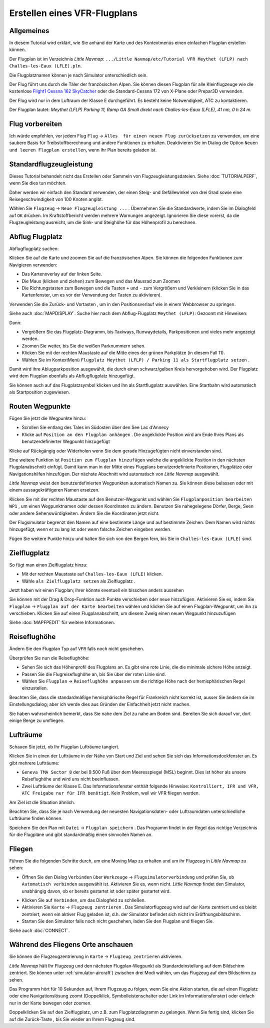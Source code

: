 Erstellen eines VFR-Flugplans
-----------------------------

Allgemeines
~~~~~~~~~~~

In diesem Tutorial wird erklärt, wie Sie anhand der Karte und des
Kontextmenüs einen einfachen Flugplan erstellen können.

Der Flugplan ist im Verzeichnis *Little Navmap*:
``.../Little Navmap/etc/Tutorial VFR Meythet (LFLP) nach Challes-les-Eaux (LFLE).pln``.

Die Flugplatznamen können je nach Simulator unterschiedlich sein.

Der Flug führt uns durch die Täler der französischen Alpen. Sie können
diesen Flugplan für alle Kleinflugzeuge wie die kostenlose `Flight1
Cessna 162
SkyCatcher <http://www.flight1.com/view.asp?page=skycatcher>`__ oder die
Standard-Cessna 172 von X-Plane oder Prepar3D verwenden.

Der Flug wird nur in dem Luftraum der Klasse E durchgeführt. Es besteht
keine Notwendigkeit, ATC zu kontaktieren.

Der Flugplan lautet: *Meythet (LFLP) Parking 11, Ramp GA Small direkt
nach Challes-les-Eaux (LFLE), 41 nm, 0 h 24 m.*

Flug vorbereiten
~~~~~~~~~~~~~~~~

Ich würde empfehlen, vor jedem Flug ``Flug`` ->
``Alles  für einen neuen Flug zurücksetzen`` |Reset all for a new
Flight| zu verwenden, um eine saubere Basis für Treibstoffberechnung und
andere Funktionen zu erhalten. Deaktivieren Sie im Dialog die Option
``Neuen und leeren Flugplan erstellen``, wenn Ihr Plan bereits geladen
ist.

Standardflugzeugleistung
~~~~~~~~~~~~~~~~~~~~~~~~

Dieses Tutorial behandelt nicht das Erstellen oder Sammeln von
Flugzeugleistungsdateien. Siehe :doc:`TUTORIALPERF`, wenn Sie dies tun möchten.

Daher werden wir einfach den Standard verwenden, der einen Steig- und
Gefällewinkel von drei Grad sowie eine Reisegeschwindigkeit von 100
Knoten angibt.

Wählen Sie ``Flugzeug`` -> ``Neue Flugzeugleistung ...`` |New Aircraft
Performance ...|. Übernehmen Sie die Standardwerte, indem Sie im
Dialogfeld auf ``OK`` drücken. Im Kraftstoffbericht werden mehrere
Warnungen angezeigt. Ignorieren Sie diese vorerst, da die
Flugzeugleistung ausreicht, um die Sink- und Steighöhe für das
Höhenprofil zu berechnen.

Abflug Flugplatz
~~~~~~~~~~~~~~~~

Abflugflugplatz suchen:

Klicken Sie auf die Karte und zoomen Sie auf die französischen Alpen.
Sie können die folgenden Funktionen zum Navigieren verwenden:

-  Das Kartenoverlay auf der linken Seite.
-  Die Maus (klicken und ziehen) zum Bewegen und das Mausrad zum Zoomen
-  Die Richtungstasten zum Bewegen und die Tasten ``+`` und ``-`` zum
   Vergrößern und Verkleinern (klicken Sie in das Kartenfenster, um es
   vor der Verwendung der Tasten zu aktivieren).

Verwenden Sie die Zurück- |Back| und Vortasten |Forward|, um in den
Positionsverlauf wie in einem Webbrowser zu springen.

Siehe auch :doc:`MAPDISPLAY`. Suche hier nach dem
Abflug-Flugplatz ``Meythet (LFLP)``: |Meythet (LFLP)| Gezoomt mit
Hinweisen: |Meythet (LFLP) Tooltip|

Dann:

-  Vergrößern Sie das Flugplatz-Diagramm, bis Taxiways, Runwaydetails,
   Parkpositionen und vieles mehr angezeigt werden.
-  Zoomen Sie weiter, bis Sie die weißen Parknummern sehen.
-  Klicken Sie mit der rechten Maustaste auf die Mitte eines der grünen
   Parkplätze (in diesem Fall 11).
-  Wählen Sie im KontextMenü
   ``Flugplatz Meythet (LFLP) / Parking 11 als Startflugplatz setzen``
   |Select Airport / Parking as Flight Plan Departure|.

|Meythet (LFLP) Parking|

Damit wird ihre Ablugparkposition ausgewählt, die durch einen
schwarz/gelben Kreis hervorgehoben wird. Der Flugplatz wird dem Flugplan
ebenfalls als Abflugflugplatz hinzugefügt.

Sie können auch auf das Flugplatzsymbol klicken und ihn als Startflugplatz
auswählen. Eine Startbahn wird automatisch als Startposition zugewiesen.

Routen Wegpunkte
~~~~~~~~~~~~~~~~

Fügen Sie jetzt die Wegpunkte hinzu:

-  Scrollen Sie entlang des Tales im Südosten über den See Lac d'Annecy
-  Klicke auf ``Position an den Flugplan anhängen`` |Append Position to
   Flight Plan|. Die angeklickte Position wird am Ende Ihres Plans als
   benutzerdefinierter Wegpunkt hinzugefügt

Klicke auf Rückgängig |Undo| oder Widerholen |Redo| wenn Sie dem gerade
Hinzugefügten nicht einverstanden sind.

|Append Waypoint|

Eine weitere Funktion ist ``Position zum Flugplan hinzufügen`` |Add
Position to Flight Plan| welche die angeklickte Position in den nächsten
Flugplanabschnitt einfügt. Damit kann man in der Mitte eines Flugplans
benutzerdefinierte Positionen, Flugplätze oder Navigationshilfen
hinzufügen. Der nächste Abschnitt wird automatisch von *Little Navmap*
ausgewählt.

*Little Navmap* weist den benutzerdefinierten Wegpunkten automatisch
Namen zu. Sie können diese belassen oder mit einem aussagekräftigeren
Namen ersetzen.

Klicken Sie mit der rechten Maustaste auf den Benutzer-Wegpunkt und
wählen Sie ``Flugplanposition bearbeiten WP1`` |Edit Flight Plan
Position|, um einen Wegpunktnamen oder dessen Koordinaten zu ändern.
Benutzen Sie nahegelegene Dörfer, Berge, Seen oder andere
Sehenswürdigkeiten. Ändern Sie die Koordinaten jetzt nicht.

Der Flugsimulator begrenzt den Namen auf eine bestimmte Länge und auf
bestimmte Zeichen. Dem Namen wird nichts hinzugefügt, wenn er zu lang
ist oder wenn falsche Zeichen eingeben werden.

|Edit Waypoint Name|

Fügen Sie weitere Punkte hinzu und halten Sie sich von den Bergen fern,
bis Sie in ``Challes-les-Eaux (LFLE)`` sind.

Zielflugplatz
~~~~~~~~~~~~~

So fügt man einen Zielflugplatz hinzu:

-  Mit der rechten Maustaste auf ``Challes-les-Eaux (LFLE)`` klicken.
-  Wähle ``als Zielflugplatz setzen`` als Zielflugplatz |Set Airport as
   Flight Plan Destination|.

|Select Destination|

Jetzt haben wir einen Flugplan; ihrer könnte eventuell ein bisschen
anders aussehen

|VFR Flight Plan|

Sie können mit der Drag & Drop-Funktion auch Punkte verschieben oder
neue hinzufügen. Aktivieren Sie es, indem Sie ``Flugplan`` ->
``Flugplan auf der Karte bearbeiten`` |Edit Flight Plan on Map| wählen
und klicken Sie auf einen Flugplan-Wegpunkt, um ihn zu verschieben.
Klicken Sie auf einen Flugplanabschnitt, um diesem Zweig einen neuen
Wegpunkt hinzuzufügen

Siehe :doc:`MAPFPEDIT` für weitere
Informationen.

Reiseflughöhe
~~~~~~~~~~~~~

Ändern Sie den Flugplan Typ auf ``VFR`` falls noch nicht geschehen.

|Flight Plan Type|

Überprüfen Sie nun die Reiseflughöhe:

-  Sehen Sie sich das Höhenprofil des Flugplans an. Es gibt eine rote
   Linie, die die minimale sichere Höhe anzeigt.
-  Passen Sie die Flugreiseflughöhe an, bis Sie über der roten Linie
   sind.
-  Wählen Sie ``Flugplan`` -> ``Reiseflughöhe anpassen`` |Adjust Flight
   Plan Altitude| um die richtige Höhe nach der hemisphärischen Regel
   einzustellen.

Beachten Sie, dass die standardmäßige hemisphärische Regel für
Frankreich nicht korrekt ist, ausser Sie ändern sie im Einstellungsdialog;
aber ich werde dies aus Gründen der Einfachheit jetzt nicht machen.

|Elevation Profile|

Sie haben wahrscheinlich bemerkt, dass Sie nahe dem Ziel zu nahe am
Boden sind. Bereiten Sie sich darauf vor, dort einige Berge zu
umfliegen.

Lufträume
~~~~~~~~~

Schauen Sie jetzt, ob Ihr Flugplan Lufträume tangiert.

Klicken Sie in einen der Lufträume in der Nähe von Start und Ziel und
sehen Sie sich das Informationsdockfenster an. Es gibt mehrere
Lufträume:

-  ``Geneva TMA Sector 8`` der bei 9.500 Fuß über dem Meeresspiegel
   (MSL) beginnt. Dies ist höher als unsere Reiseflughöhe und wird uns
   nicht beeinflussen.
-  Zwei Lufträume der Klasse E. Das Informationsfenster enthält folgende
   Hinweise:
   ``Kontrolliert, IFR und VFR, ATC Freigabe nur für IFR benötigt``.
   Kein Problem, weil wir VFR fliegen werden.

Am Ziel ist die Situation ähnlich.

Beachten Sie, dass Sie je nach Verwendung der neuesten Navigationsdaten- oder
Luftraumdaten unterschiedliche Lufträume finden können.

|Airspaces|

Speichern Sie den Plan mit ``Datei`` -> ``Flugplan speichern`` |Flugplan
speichern|. Das Programm findet in der Regel das richtige Verzeichnis
für die Flugpläne und gibt standardmäßig einen sinnvollen Namen an.

Fliegen
~~~~~~~

Führen Sie die folgenden Schritte durch, um eine Moving Map zu erhalten
und um ihr Flugzeug in *Little Navmap* zu sehen:

-  Öffnen Sie den Dialog ``Verbinden`` über ``Werkzeuge`` ->
   ``Flugsimulatorverbindung`` |Flight Simulator Connection| und prüfen
   Sie, ob ``Automatisch verbinden`` ausgewählt ist. Aktivieren Sie es,
   wenn nicht. *Little Navmap* findet den Simulator, unabhängig davon,
   ob er bereits gestartet ist oder später gestartet wird.

|Connect Dialog|

-  Klicken Sie auf ``Verbinden``, um das Dialogfeld zu schließen.
-  Aktivieren Sie ``Karte`` -> ``Flugzeug zentrieren`` |Center Aircraft|. Das Simulatorflugzeug wird auf der Karte zentriert und es bleibt zentriert, wenn ein aktiver Flug geladen ist, d.h. der Simulator befindet sich nicht im Eröffnungsbildschirm.
-  Starten Sie den Simulator falls noch nicht geschehen, laden Sie den Flugplan und fliegen Sie.

Siehe auch :doc:`CONNECT`.

Während des Fliegens Orte anschauen
~~~~~~~~~~~~~~~~~~~~~~~~~~~~~~~~~~~

Sie können die Flugzeugzentrierung in ``Karte`` ->
``Flugzeug zentrieren`` |Center Aircraft| aktivieren.

*Little Navmap* hält Ihr Flugzeug und den nächsten Flugplan-Wegpunkt als
Standardeinstellung auf dem Bildschirm zentriert. Sie können unter
:ref:`simulator-aircraft`) zwischen
drei Modi wählen, um das Flugzeug auf dem Bildschirm zu sehen.

Das Programm hört für 10 Sekunden auf, Ihrem Flugzeug zu folgen, wenn
Sie eine Aktion starten, die auf einen Flugplatz oder eine
Navigationslösung zoomt (Doppelklick, Symbolleistenschalter oder Link im
Informationsfenster) oder einfach nur in der Karte bewegen oder zoomen.

Doppelklicken Sie auf den Zielflugplatz, um z.B. zum Flugplatzdiagramm
zu gelangen. Wenn Sie fertig sind, klicken Sie auf die Zurück-Taste
|Back|, bis Sie wieder an Ihrem Flugzeug sind.

.. |Reset all for a new Flight| image:: ../images/icon_reload.png
.. |New Aircraft Performance ...| image:: ../images/icon_aircraftperfnew.png
.. |Back| image:: ../images/icon_back.png
.. |Forward| image:: ../images/icon_next.png
.. |Meythet (LFLP)| image:: ../images/tutorial_vfrmap.jpg
.. |Meythet (LFLP) Tooltip| image:: ../images/tutorial_vfrmapclose.jpg
.. |Select Airport / Parking as Flight Plan Departure| image:: ../images/icon_airportroutestart.png
.. |Meythet (LFLP) Parking| image:: ../images/tutorial_vfrmapparking.jpg
.. |Append Position to Flight Plan| image:: ../images/icon_routeadd.png
.. |Undo| image:: ../images/icon_undo.png
.. |Redo| image:: ../images/icon_redo.png
.. |Append Waypoint| image:: ../images/tutorial_vfrappend.jpg
.. |Add Position to Flight Plan| image:: ../images/icon_routeadd.png
.. |Edit Flight Plan Position| image:: ../images/icon_routestring.png
.. |Edit Waypoint Name| image:: ../images/tutorial_vfreditname.jpg
.. |Set Airport as Flight Plan Destination| image:: ../images/icon_airportroutedest.png
.. |Select Destination| image:: ../images/tutorial_vfrdest.jpg
.. |VFR Flight Plan| image:: ../images/tutorial_vfrflightplan.jpg
.. |Edit Flight Plan on Map| image:: ../images/icon_routeedit.png
.. |Flight Plan Type| image:: ../images/tutorial_vfrtype.jpg
.. |Adjust Flight Plan Altitude| image:: ../images/icon_routeadjustalt.png
.. |Elevation Profile| image:: ../images/tutorial_vfrprofile.jpg
.. |Airspaces| image:: ../images/tutorial_vfrairspace.jpg
.. |Flugplan speichern| image:: ../images/icon_filesave.png
.. |Flight Simulator Connection| image:: ../images/icon_network.png
.. |Connect Dialog| image:: ../images/tutorial_vfrconnect.jpg
.. |Center Aircraft| image:: ../images/icon_centeraircraft.png

